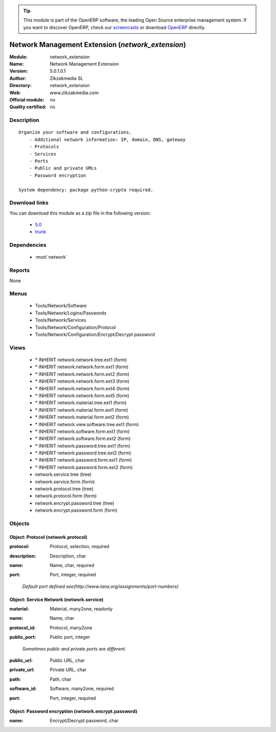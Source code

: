 
.. i18n: .. module:: network_extension
.. i18n:     :synopsis: Network Management Extension 
.. i18n:     :noindex:
.. i18n: .. 
..

.. module:: network_extension
    :synopsis: Network Management Extension 
    :noindex:
.. 

.. i18n: .. raw:: html
.. i18n: 
.. i18n:       <br />
.. i18n:     <link rel="stylesheet" href="../_static/hide_objects_in_sidebar.css" type="text/css" />
..

.. raw:: html

      <br />
    <link rel="stylesheet" href="../_static/hide_objects_in_sidebar.css" type="text/css" />

.. i18n: .. tip:: This module is part of the OpenERP software, the leading Open Source 
.. i18n:   enterprise management system. If you want to discover OpenERP, check our 
.. i18n:   `screencasts <http://openerp.tv>`_ or download 
.. i18n:   `OpenERP <http://openerp.com>`_ directly.
..

.. tip:: This module is part of the OpenERP software, the leading Open Source 
  enterprise management system. If you want to discover OpenERP, check our 
  `screencasts <http://openerp.tv>`_ or download 
  `OpenERP <http://openerp.com>`_ directly.

.. i18n: .. raw:: html
.. i18n: 
.. i18n:     <div class="js-kit-rating" title="" permalink="" standalone="yes" path="/network_extension"></div>
.. i18n:     <script src="http://js-kit.com/ratings.js"></script>
..

.. raw:: html

    <div class="js-kit-rating" title="" permalink="" standalone="yes" path="/network_extension"></div>
    <script src="http://js-kit.com/ratings.js"></script>

.. i18n: Network Management Extension (*network_extension*)
.. i18n: ==================================================
.. i18n: :Module: network_extension
.. i18n: :Name: Network Management Extension
.. i18n: :Version: 5.0.1.0.1
.. i18n: :Author: Zikzakmedia SL
.. i18n: :Directory: network_extension
.. i18n: :Web: www.zikzakmedia.com
.. i18n: :Official module: no
.. i18n: :Quality certified: no
..

Network Management Extension (*network_extension*)
==================================================
:Module: network_extension
:Name: Network Management Extension
:Version: 5.0.1.0.1
:Author: Zikzakmedia SL
:Directory: network_extension
:Web: www.zikzakmedia.com
:Official module: no
:Quality certified: no

.. i18n: Description
.. i18n: -----------
..

Description
-----------

.. i18n: ::
.. i18n: 
.. i18n:   Organize your software and configurations.
.. i18n:       - Additional network information: IP, domain, DNS, gateway
.. i18n:       - Protocols
.. i18n:       - Services
.. i18n:       - Ports
.. i18n:       - Public and private URLs
.. i18n:       - Password encryption
.. i18n:   
.. i18n:   System dependency: package python-crypto required.
..

::

  Organize your software and configurations.
      - Additional network information: IP, domain, DNS, gateway
      - Protocols
      - Services
      - Ports
      - Public and private URLs
      - Password encryption
  
  System dependency: package python-crypto required.

.. i18n: Download links
.. i18n: --------------
..

Download links
--------------

.. i18n: You can download this module as a zip file in the following version:
..

You can download this module as a zip file in the following version:

.. i18n:   * `5.0 <http://www.openerp.com/download/modules/5.0/network_extension.zip>`_
.. i18n:   * `trunk <http://www.openerp.com/download/modules/trunk/network_extension.zip>`_
..

  * `5.0 <http://www.openerp.com/download/modules/5.0/network_extension.zip>`_
  * `trunk <http://www.openerp.com/download/modules/trunk/network_extension.zip>`_

.. i18n: Dependencies
.. i18n: ------------
..

Dependencies
------------

.. i18n:  * :mod:`network`
..

 * :mod:`network`

.. i18n: Reports
.. i18n: -------
..

Reports
-------

.. i18n: None
..

None

.. i18n: Menus
.. i18n: -------
..

Menus
-------

.. i18n:  * Tools/Network/Software
.. i18n:  * Tools/Network/Logins/Passwords
.. i18n:  * Tools/Network/Services
.. i18n:  * Tools/Network/Configuration/Protocol
.. i18n:  * Tools/Network/Configuration/Encrypt/Decrypt password
..

 * Tools/Network/Software
 * Tools/Network/Logins/Passwords
 * Tools/Network/Services
 * Tools/Network/Configuration/Protocol
 * Tools/Network/Configuration/Encrypt/Decrypt password

.. i18n: Views
.. i18n: -----
..

Views
-----

.. i18n:  * \* INHERIT network.network.tree.ext1 (form)
.. i18n:  * \* INHERIT network.network.form.ext1 (form)
.. i18n:  * \* INHERIT network.network.form.ext2 (form)
.. i18n:  * \* INHERIT network.network.form.ext3 (form)
.. i18n:  * \* INHERIT network.network.form.ext4 (form)
.. i18n:  * \* INHERIT network.network.form.ext5 (form)
.. i18n:  * \* INHERIT network.material.tree.ext1 (form)
.. i18n:  * \* INHERIT network.material.form.ext1 (form)
.. i18n:  * \* INHERIT network.material.form.ext2 (form)
.. i18n:  * \* INHERIT network.view.software.tree.ext1 (form)
.. i18n:  * \* INHERIT network.software.form.ext1 (form)
.. i18n:  * \* INHERIT network.software.form.ext2 (form)
.. i18n:  * \* INHERIT network.password.tree.ext1 (form)
.. i18n:  * \* INHERIT network.password.tree.ext2 (form)
.. i18n:  * \* INHERIT network.password.form.ext1 (form)
.. i18n:  * \* INHERIT network.password.form.ext2 (form)
.. i18n:  * network.service.tree (tree)
.. i18n:  * network.service.form (form)
.. i18n:  * network.protocol.tree (tree)
.. i18n:  * network.protocol.form (form)
.. i18n:  * network.encrypt.password.tree (tree)
.. i18n:  * network.encrypt.password.form (form)
..

 * \* INHERIT network.network.tree.ext1 (form)
 * \* INHERIT network.network.form.ext1 (form)
 * \* INHERIT network.network.form.ext2 (form)
 * \* INHERIT network.network.form.ext3 (form)
 * \* INHERIT network.network.form.ext4 (form)
 * \* INHERIT network.network.form.ext5 (form)
 * \* INHERIT network.material.tree.ext1 (form)
 * \* INHERIT network.material.form.ext1 (form)
 * \* INHERIT network.material.form.ext2 (form)
 * \* INHERIT network.view.software.tree.ext1 (form)
 * \* INHERIT network.software.form.ext1 (form)
 * \* INHERIT network.software.form.ext2 (form)
 * \* INHERIT network.password.tree.ext1 (form)
 * \* INHERIT network.password.tree.ext2 (form)
 * \* INHERIT network.password.form.ext1 (form)
 * \* INHERIT network.password.form.ext2 (form)
 * network.service.tree (tree)
 * network.service.form (form)
 * network.protocol.tree (tree)
 * network.protocol.form (form)
 * network.encrypt.password.tree (tree)
 * network.encrypt.password.form (form)

.. i18n: Objects
.. i18n: -------
..

Objects
-------

.. i18n: Object: Protocol (network.protocol)
.. i18n: ###################################
..

Object: Protocol (network.protocol)
###################################

.. i18n: :protocol: Protocol, selection, required
..

:protocol: Protocol, selection, required

.. i18n: :description: Description, char
..

:description: Description, char

.. i18n: :name: Name, char, required
..

:name: Name, char, required

.. i18n: :port: Port, integer, required
..

:port: Port, integer, required

.. i18n:     *Default port defined see(http://www.iana.org/assignments/port-numbers)*
..

    *Default port defined see(http://www.iana.org/assignments/port-numbers)*

.. i18n: Object: Service Network (network.service)
.. i18n: #########################################
..

Object: Service Network (network.service)
#########################################

.. i18n: :material: Material, many2one, readonly
..

:material: Material, many2one, readonly

.. i18n: :name: Name, char
..

:name: Name, char

.. i18n: :protocol_id: Protocol, many2one
..

:protocol_id: Protocol, many2one

.. i18n: :public_port: Public port, integer
..

:public_port: Public port, integer

.. i18n:     *Sometimes public and private ports are different.*
..

    *Sometimes public and private ports are different.*

.. i18n: :public_url: Public URL, char
..

:public_url: Public URL, char

.. i18n: :private_url: Private URL, char
..

:private_url: Private URL, char

.. i18n: :path: Path, char
..

:path: Path, char

.. i18n: :software_id: Software, many2one, required
..

:software_id: Software, many2one, required

.. i18n: :port: Port, integer, required
..

:port: Port, integer, required

.. i18n: Object: Password encryption (network.encrypt.password)
.. i18n: ######################################################
..

Object: Password encryption (network.encrypt.password)
######################################################

.. i18n: :name: Encrypt/Decrypt password, char
..

:name: Encrypt/Decrypt password, char
